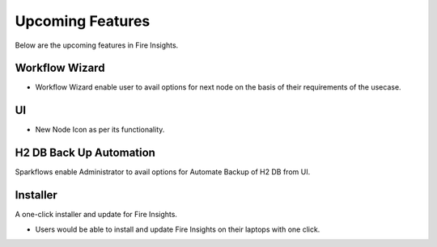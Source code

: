 Upcoming Features
=================

Below are the upcoming features in Fire Insights.

Workflow Wizard
--------

- Workflow Wizard enable user to avail options for next node on the basis of their requirements of the usecase.


UI
---

- New Node Icon as per its functionality.

H2 DB Back Up Automation
----------

Sparkflows enable Administrator to avail options for Automate Backup of H2 DB from UI.

Installer
---------

A one-click installer and update for Fire Insights.

- Users would be able to install and update Fire Insights on their laptops with one click.


